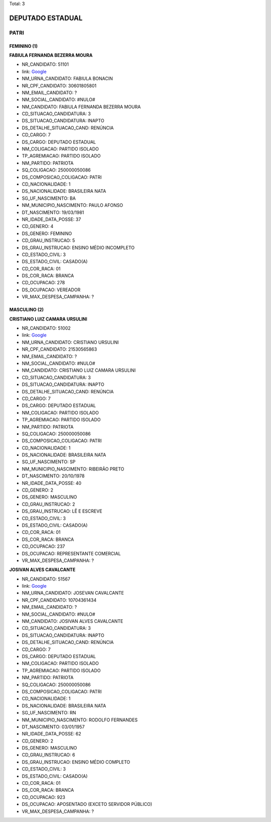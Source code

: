 Total: 3

DEPUTADO ESTADUAL
=================

PATRI
-----

FEMININO (1)
............

**FABIULA FERNANDA BEZERRA MOURA**

- NR_CANDIDATO: 51101
- link: `Google <https://www.google.com/search?q=FABIULA+FERNANDA+BEZERRA+MOURA>`_
- NM_URNA_CANDIDATO: FABIULA BONACIN
- NR_CPF_CANDIDATO: 30601805801
- NM_EMAIL_CANDIDATO: ?
- NM_SOCIAL_CANDIDATO: #NULO#
- NM_CANDIDATO: FABIULA FERNANDA BEZERRA MOURA
- CD_SITUACAO_CANDIDATURA: 3
- DS_SITUACAO_CANDIDATURA: INAPTO
- DS_DETALHE_SITUACAO_CAND: RENÚNCIA
- CD_CARGO: 7
- DS_CARGO: DEPUTADO ESTADUAL
- NM_COLIGACAO: PARTIDO ISOLADO
- TP_AGREMIACAO: PARTIDO ISOLADO
- NM_PARTIDO: PATRIOTA
- SQ_COLIGACAO: 250000050086
- DS_COMPOSICAO_COLIGACAO: PATRI
- CD_NACIONALIDADE: 1
- DS_NACIONALIDADE: BRASILEIRA NATA
- SG_UF_NASCIMENTO: BA
- NM_MUNICIPIO_NASCIMENTO: PAULO AFONSO
- DT_NASCIMENTO: 19/03/1981
- NR_IDADE_DATA_POSSE: 37
- CD_GENERO: 4
- DS_GENERO: FEMININO
- CD_GRAU_INSTRUCAO: 5
- DS_GRAU_INSTRUCAO: ENSINO MÉDIO INCOMPLETO
- CD_ESTADO_CIVIL: 3
- DS_ESTADO_CIVIL: CASADO(A)
- CD_COR_RACA: 01
- DS_COR_RACA: BRANCA
- CD_OCUPACAO: 278
- DS_OCUPACAO: VEREADOR
- VR_MAX_DESPESA_CAMPANHA: ?


MASCULINO (2)
.............

**CRISTIANO LUIZ CAMARA URSULINI**

- NR_CANDIDATO: 51002
- link: `Google <https://www.google.com/search?q=CRISTIANO+LUIZ+CAMARA+URSULINI>`_
- NM_URNA_CANDIDATO: CRISTIANO URSULINI
- NR_CPF_CANDIDATO: 21530565863
- NM_EMAIL_CANDIDATO: ?
- NM_SOCIAL_CANDIDATO: #NULO#
- NM_CANDIDATO: CRISTIANO LUIZ CAMARA URSULINI
- CD_SITUACAO_CANDIDATURA: 3
- DS_SITUACAO_CANDIDATURA: INAPTO
- DS_DETALHE_SITUACAO_CAND: RENÚNCIA
- CD_CARGO: 7
- DS_CARGO: DEPUTADO ESTADUAL
- NM_COLIGACAO: PARTIDO ISOLADO
- TP_AGREMIACAO: PARTIDO ISOLADO
- NM_PARTIDO: PATRIOTA
- SQ_COLIGACAO: 250000050086
- DS_COMPOSICAO_COLIGACAO: PATRI
- CD_NACIONALIDADE: 1
- DS_NACIONALIDADE: BRASILEIRA NATA
- SG_UF_NASCIMENTO: SP
- NM_MUNICIPIO_NASCIMENTO: RIBEIRÃO PRETO
- DT_NASCIMENTO: 20/10/1978
- NR_IDADE_DATA_POSSE: 40
- CD_GENERO: 2
- DS_GENERO: MASCULINO
- CD_GRAU_INSTRUCAO: 2
- DS_GRAU_INSTRUCAO: LÊ E ESCREVE
- CD_ESTADO_CIVIL: 3
- DS_ESTADO_CIVIL: CASADO(A)
- CD_COR_RACA: 01
- DS_COR_RACA: BRANCA
- CD_OCUPACAO: 237
- DS_OCUPACAO: REPRESENTANTE COMERCIAL
- VR_MAX_DESPESA_CAMPANHA: ?


**JOSIVAN ALVES CAVALCANTE**

- NR_CANDIDATO: 51567
- link: `Google <https://www.google.com/search?q=JOSIVAN+ALVES+CAVALCANTE>`_
- NM_URNA_CANDIDATO: JOSEVAN CAVALCANTE
- NR_CPF_CANDIDATO: 10704361434
- NM_EMAIL_CANDIDATO: ?
- NM_SOCIAL_CANDIDATO: #NULO#
- NM_CANDIDATO: JOSIVAN ALVES CAVALCANTE
- CD_SITUACAO_CANDIDATURA: 3
- DS_SITUACAO_CANDIDATURA: INAPTO
- DS_DETALHE_SITUACAO_CAND: RENÚNCIA
- CD_CARGO: 7
- DS_CARGO: DEPUTADO ESTADUAL
- NM_COLIGACAO: PARTIDO ISOLADO
- TP_AGREMIACAO: PARTIDO ISOLADO
- NM_PARTIDO: PATRIOTA
- SQ_COLIGACAO: 250000050086
- DS_COMPOSICAO_COLIGACAO: PATRI
- CD_NACIONALIDADE: 1
- DS_NACIONALIDADE: BRASILEIRA NATA
- SG_UF_NASCIMENTO: RN
- NM_MUNICIPIO_NASCIMENTO: RODOLFO FERNANDES
- DT_NASCIMENTO: 03/01/1957
- NR_IDADE_DATA_POSSE: 62
- CD_GENERO: 2
- DS_GENERO: MASCULINO
- CD_GRAU_INSTRUCAO: 6
- DS_GRAU_INSTRUCAO: ENSINO MÉDIO COMPLETO
- CD_ESTADO_CIVIL: 3
- DS_ESTADO_CIVIL: CASADO(A)
- CD_COR_RACA: 01
- DS_COR_RACA: BRANCA
- CD_OCUPACAO: 923
- DS_OCUPACAO: APOSENTADO (EXCETO SERVIDOR PÚBLICO)
- VR_MAX_DESPESA_CAMPANHA: ?

